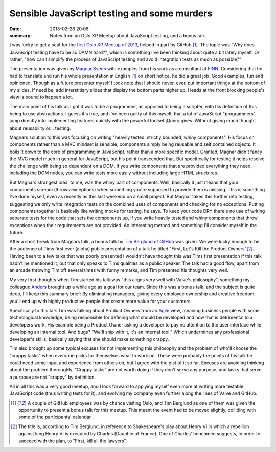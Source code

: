 Sensible JavaScript testing and some murders
============================================

:date: 2013-02-26 20:08
:summary: Notes from an Oslo XP Meetup about JavaScript testing, and a bonus
          talk.

I was lucky to get a seat for the `first Oslo XP Meetup of 2013
<http://www.meetup.com/oslo-xp/events/104594972/>`_, helped in part by
GitHub [1]_. The topic was "Why does JavaScript testing have to be so DAMN
hard?", which is something I've been thinking about quite a bit lately
myself. Or rather, "how can I simplify the process of JavaScript testing and
avoid integration tests as much as possible?"

The presentation was given by `Magnar Sveen <https://twitter.com/magnars>`_
with examples from his work as a consultant at `FINN <http://finn.no/>`_.
Considering that he had to translate and run his whole presentation in
English [1]_ on short notice, he did a great job. Good examples, fun and
opinioned. Though as a future presenter myself I took note that I should
never, ever, put important things at the bottom of my slides. If need be,
add interstitiary slides that display the bottom parts higher up. Heads at
the front blocking people's view is bound to happen a lot.

The main point of his talk as I got it was to be a programmer, as opposed to
being a scripter, with his definition of this being to use abstractions. I
guess it's true, and I've been guilty of this myself, that a lot of JavaScript
"programmers" jump directly into implementing features quickly with the
powerful toolset jQuery gives. Without giving much thought about reusability
or… testing.

Magnars solution to this was focusing on writing "heavily tested, strictly
bounded, whiny components". His focus on components rather than a MVC mindset
is sensible, components simply being reusable and self contained objects. It
boils it down to the core of programming in JavaScript, rather than a more
specific model. Granted, Magnar didn't fancy the MVC model much in general for
JavaScript, but his point transcended that. But specifically for testing it
helps resolve the challenge with being so dependent on a DOM. If you write
components that are provided everything they need, including the DOM nodes,
you can write tests more easily without including large HTML structures.

But Magnars strangest idea, to me, was the whiny part of components. Well,
basically it just means that your components scream (throws exceptions) when
something you're supposed to provide them is missing. This is something I've
done myself, even as recently as this last weekend on a small project. But
Magnar takes this further into testing, suggesting we only write integration
tests on the combined uses of components and checking for no exceptions.
Putting components together is basically like writing mocks for testing, he
says. To keep your code DRY there's no use of writing separate tests for the
code that sets the components up, if you write heavily tested and whiny
components that throw exceptions when their requirements are not provided. An
interesting method and something I'll consider myself in the future.

After a short break from Magnars talk, a bonus talk by `Tim Berglund
<https://twitter.com/tlberglund>`_ of `GitHub <http://github.com/>`_ was
given. We were lucky enough to be the audience of Tims first ever (alpha)
public presentation of a talk he titled "First, Let's Kill the Product
Owners"[2]_. Having been to a few talks that was poorly presented I wouldn't
have thought this was Tims first presentation if this talk hadn't he
mentioned it, but that only speaks to Tims qualities as a public speaker.
The talk had a good flow, apart from an arcade throwing Tim off several
times with funny remarks, and Tim presented his thoughts very well.

My very first thoughts when Tim started his talk was "this aligns very well
with Valve's philosophy", something my colleague `Anders
<http:twitter.com/asteinlein>`_ brought up a while ago as a goal for our team.
Since this was a bonus talk, and the subject is quite deep, I'll keep this
summary brief: By eliminating managers, giving every employee ownership and
creative freedom, you'll end up with highly productive people that create more
value for your customers.

Specifically to this talk Tim was talking about Product Owners from an
`Agile <http://en.wikipedia.org/wiki/Agile_development>`_ view, meaning
business people with some technological knowledge, being responsible for
defining what should be developed and how that is detrimental to a developers
work. His example being a Product Owner asking a developer to pay no attention
to the user interface while developing an internal tool. And bugs? "We'll ship
with it, it's an internal tool." Which undermines any professional developer's
skills, basically saying that she should make something crappy.

Tim also brought up some typical excuses for not implementing this philosophy
and the problem of who'll choose the "crappy tasks" when everyone picks for
themselves what to work on. These were probably the points of his talk he
could need some input and experience from others on, but I agree with the gist
of it so far. Excuses are avoiding thinking about the problem thoroughly.
"Crappy tasks" are not worth doing if they don't serve any purpose, and tasks
that serve a purpose are not "crappy" by definition.

All in all this was a very good meetup, and I look forward to applying myself
even more at writing more testable JavaScript code (thus writing tests for
it), and evolving my company even further along the lines of Valve and GitHub.

.. [1] A couple of GitHub employees was by chance visiting Oslo, and Tim
    Berglund as one of them was given the opportunity to present a bonus
    talk for this meetup. This meant the event had to be moved slightly,
    colliding with some of the participants' calendar.
.. [2] The title is, according to Tim Berglund, in reference to
    Shakespeare's play about Henry VI in which a rebellion against
    king Henry VI is executed by Charles (Dauphin of France). One of
    Charles' henchmen suggests, in order to succeed with the plan, to
    "First, kill all the lawyers".
